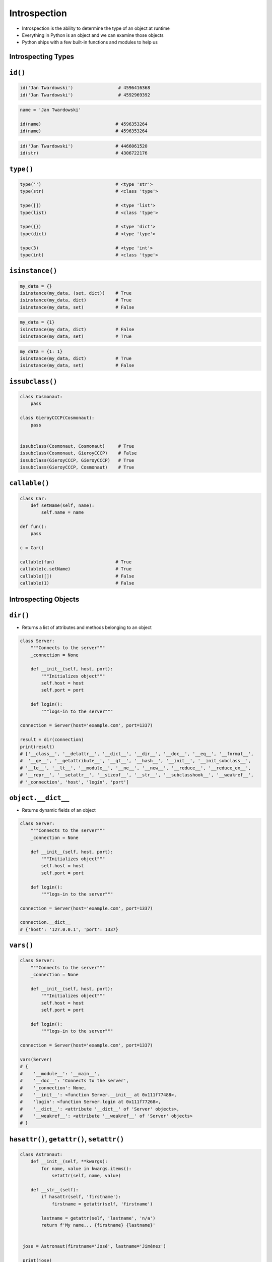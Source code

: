 Introspection
=============

* Introspection is the ability to determine the type of an object at runtime
* Everything in Python is an object and we can examine those objects
* Python ships with a few built-in functions and modules to help us


Introspecting Types
-------------------------------------------------------------------------------

``id()``
--------
.. code-block:: python

    id('Jan Twardowski')                 # 4596416368
    id('Jan Twardowski')                 # 4592969392

.. code-block:: python

    name = 'Jan Twardowski'

    id(name)                            # 4596353264
    id(name)                            # 4596353264

.. code-block:: python

    id('Jan Twardowski')                # 4466061520
    id(str)                             # 4306722176

``type()``
----------
.. code-block:: python

    type('')                            # <type 'str'>
    type(str)                           # <class 'type'>

    type([])                            # <type 'list'>
    type(list)                          # <class 'type'>

    type({})                            # <type 'dict'>
    type(dict)                          # <type 'type'>

    type(3)                             # <type 'int'>
    type(int)                           # <class 'type'>

``isinstance()``
----------------
.. code-block:: python

    my_data = {}
    isinstance(my_data, (set, dict))    # True
    isinstance(my_data, dict)           # True
    isinstance(my_data, set)            # False

.. code-block:: python

    my_data = {1}
    isinstance(my_data, dict)           # False
    isinstance(my_data, set)            # True

.. code-block:: python

    my_data = {1: 1}
    isinstance(my_data, dict)           # True
    isinstance(my_data, set)            # False

``issubclass()``
----------------
.. code-block:: python

    class Cosmonaut:
        pass

    class GieroyCCCP(Cosmonaut):
        pass


    issubclass(Cosmonaut, Cosmonaut)     # True
    issubclass(Cosmonaut, GieroyCCCP)    # False
    issubclass(GieroyCCCP, GieroyCCCP)   # True
    issubclass(GieroyCCCP, Cosmonaut)    # True

``callable()``
--------------
.. code-block:: python

    class Car:
        def setName(self, name):
            self.name = name

    def fun():
        pass

    c = Car()

    callable(fun)                       # True
    callable(c.setName)                 # True
    callable([])                        # False
    callable(1)                         # False


Introspecting Objects
-------------------------------------------------------------------------------

``dir()``
---------
* Returns a list of attributes and methods belonging to an object

.. code-block:: python

    class Server:
        """Connects to the server"""
        _connection = None

        def __init__(self, host, port):
            """Initializes object"""
            self.host = host
            self.port = port

        def login():
            """logs-in to the server"""

    connection = Server(host='example.com', port=1337)

    result = dir(connection)
    print(result)
    # ['__class__', '__delattr__', '__dict__', '__dir__', '__doc__', '__eq__', '__format__',
    #  '__ge__', '__getattribute__', '__gt__', '__hash__', '__init__', '__init_subclass__',
    # '__le__', '__lt__', '__module__', '__ne__', '__new__', '__reduce__', '__reduce_ex__',
    # '__repr__', '__setattr__', '__sizeof__', '__str__', '__subclasshook__', '__weakref__',
    # '_connection', 'host', 'login', 'port']

``object.__dict__``
-------------------
* Returns dynamic fields of an object

.. code-block:: python

    class Server:
        """Connects to the server"""
        _connection = None

        def __init__(self, host, port):
            """Initializes object"""
            self.host = host
            self.port = port

        def login():
            """logs-in to the server"""

    connection = Server(host='example.com', port=1337)

    connection.__dict__
    # {'host': '127.0.0.1', 'port': 1337}

``vars()``
----------
.. code-block:: python

    class Server:
        """Connects to the server"""
        _connection = None

        def __init__(self, host, port):
            """Initializes object"""
            self.host = host
            self.port = port

        def login():
            """logs-in to the server"""

    connection = Server(host='example.com', port=1337)

    vars(Server)
    # {
    #    '__module__': '__main__',
    #    '__doc__': 'Connects to the server',
    #    '_connection': None,
    #    '__init__': <function Server.__init__ at 0x111f77488>,
    #    'login': <function Server.login at 0x111f77268>,
    #    '__dict__': <attribute '__dict__' of 'Server' objects>,
    #    '__weakref__': <attribute '__weakref__' of 'Server' objects>
    # }

``hasattr()``, ``getattr()``, ``setattr()``
-------------------------------------------
.. code-block:: python

    class Astronaut:
        def __init__(self, **kwargs):
            for name, value in kwargs.items():
                setattr(self, name, value)

        def __str__(self):
            if hasattr(self, 'firstname'):
                firstname = getattr(self, 'firstname')

            lastname = getattr(self, 'lastname', 'n/a')
            return f'My name... {firstname} {lastname}'


     jose = Astronaut(firstname='José', lastname='Jiménez')

     print(jose)
     # My name... José Jiménez

``inspect`` module
------------------
The inspect module also provides several useful functions to get
information about live objects. For example you can check the members of
an object by running:

.. code-block:: python

    import inspect

    inspect.getmembers(str)
    # [('__add__', <slot wrapper '__add__' of ... ...


Introspecting Docstrings
-------------------------------------------------------------------------------

``help()``
----------
.. code-block:: python

    class Server:
        """Connects to the server"""
        _connection = None

        def __init__(self, host, port):
            """Initializes object"""
            self.host = host
            self.port = port

        def login():
            """logs-in to the server"""

    connection = Server(host='example.com', port=1337)

    help(connection)
    # Help on Server in module __main__ object:
    #
    # class Server(builtins.object)
    #  |  Server(host, port)
    #  |
    #  |  Connects to the server
    #  |
    #  |  Methods defined here:
    #  |
    #  |  __init__(self, host, port)
    #  |      Initializes object
    #  |
    #  |  login()
    #  |      logs-in to the server
    #  |
    #  |  ----------------------------------------------------------------------
    #  |  Data descriptors defined here:
    #  |
    #  |  __dict__
    #  |      dictionary for instance variables (if defined)
    #  |
    #  |  __weakref__
    #  |      list of weak references to the object (if defined)

``object.__doc__``
------------------
.. code-block:: python

    class Server:
        """Connects to the server"""
        _connection = None

        def __init__(self, host, port):
            """Initializes object"""
            self.host = host
            self.port = port

        def login():
            """logs-in to the server"""

    connection = Server(host='example.com', port=1337)

    connection.login.__doc__
    # 'logs-in to the server'


Examples
-------------------------------------------------------------------------------
.. code-block:: python

    import settings
    from django.db import models

    for app in settings.INSTALLED_APPS:
        models_name = app + ".models"

        try:
            models_module = __import__(models_name, fromlist=["models"])
            attributes = dir(models_module)

            for attr in attributes:
                try:
                    attrib = models_module.__getattribute__(attr)
                    if issubclass(attrib, models.Model) and attrib.__module__== models_name:
                    print(f'{models_name}.{attr}')
                except TypeError, e:
                    pass
        except ImportError, e:
            pass

.. code-block:: python

    from django.contrib import admin
    from . import models
    import inspect

    for name, obj in inspect.getmembers(models):
        if inspect.isclass(obj):
            admin.site.register(getattr(models, name))

